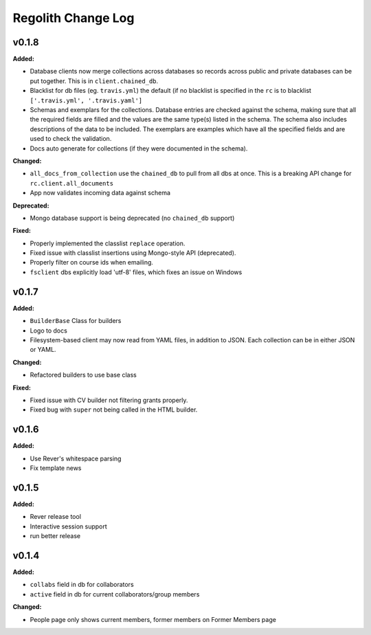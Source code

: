 ====================
Regolith Change Log
====================

.. current developments

v0.1.8
====================

**Added:**

* Database clients now merge collections across databases so records across
  public and private databases can be put together. This is in
  ``client.chained_db``.

* Blacklist for db files (eg. ``travis.yml``) the default (if no blacklist is
  specified in the ``rc`` is to blacklist ``['.travis.yml', '.travis.yaml']``
* Schemas and exemplars for the collections.
  Database entries are checked against the schema, making sure that all the
  required fields are filled and the values are the same type(s) listed in the
  schema. The schema also includes descriptions of the data to be included.
  The exemplars are examples which have all the specified fields and are
  used to check the validation.
* Docs auto generate for collections (if they were documented in the schema).


**Changed:**

* ``all_docs_from_collection`` use the ``chained_db`` to pull from all dbs at
  once. This is a breaking API change for ``rc.client.all_documents``
* App now validates incoming data against schema


**Deprecated:**

* Mongo database support is being deprecated (no ``chained_db`` support)


**Fixed:**

* Properly implemented the classlist ``replace`` operation.
* Fixed issue with classlist insertions using Mongo-style API
  (deprecated).
* Properly filter on course ids when emailing.
* ``fsclient`` dbs explicitly load 'utf-8' files, which fixes an issue on
  Windows




v0.1.7
====================

**Added:**

* ``BuilderBase`` Class for builders
* Logo to docs
* Filesystem-based client may now read from YAML files, in addition to JSON.
  Each collection can be in either JSON or YAML.


**Changed:**

* Refactored builders to use base class


**Fixed:**

* Fixed issue with CV builder not filtering grants properly.
* Fixed bug with ``super`` not being called in the HTML builder.




v0.1.6
====================

**Added:**

* Use Rever's whitespace parsing
* Fix template news




v0.1.5
====================

**Added:**

* Rever release tool
* Interactive session support
* run better release




v0.1.4
====================

**Added:**

* ``collabs`` field in db for collaborators
* ``active`` field in db for current collaborators/group members


**Changed:**

* People page only shows current members, former members on Former Members page




